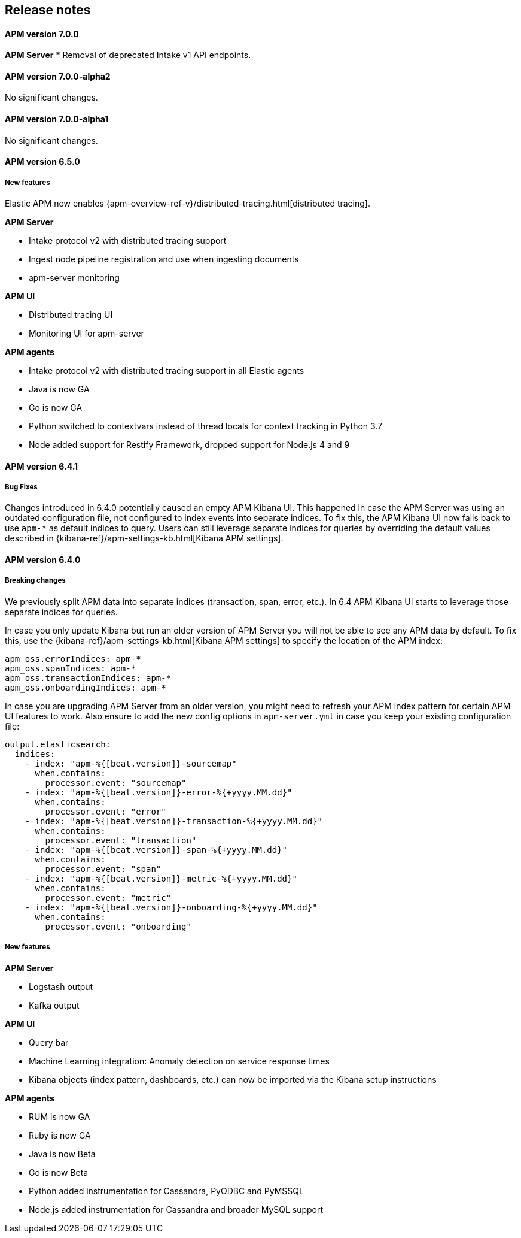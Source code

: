 [[kibana]]
[[apm-release-notes]]
== Release notes

[float]
==== APM version 7.0.0

*APM Server*
* Removal of deprecated Intake v1 API endpoints.

[float]
==== APM version 7.0.0-alpha2

No significant changes.

[float]
==== APM version 7.0.0-alpha1

No significant changes.

////
[float]
==== APM version 6.6.0
////

[float]
==== APM version 6.5.0

[float]
===== New features

Elastic APM now enables {apm-overview-ref-v}/distributed-tracing.html[distributed tracing].

*APM Server*

* Intake protocol v2 with distributed tracing support
* Ingest node pipeline registration and use when ingesting documents
* apm-server monitoring

*APM UI*

* Distributed tracing UI
* Monitoring UI for apm-server

*APM agents*

* Intake protocol v2 with distributed tracing support in all Elastic agents
* Java is now GA
* Go is now GA
* Python switched to contextvars instead of thread locals for context tracking in Python 3.7
* Node added support for Restify Framework, dropped support for Node.js 4 and 9

[float]
==== APM version 6.4.1

[float]
===== Bug Fixes
Changes introduced in 6.4.0 potentially caused an empty APM Kibana UI.
This happened in case the APM Server was using an outdated configuration file, not configured to index events into separate indices. 
To fix this, the APM Kibana UI now falls back to use `apm-*` as default indices to query.
Users can still leverage separate indices for queries by overriding the default values described in {kibana-ref}/apm-settings-kb.html[Kibana APM settings].


[float]
==== APM version 6.4.0

[float]
===== Breaking changes

We previously split APM data into separate indices (transaction, span, error, etc.).
In 6.4 APM Kibana UI starts to leverage those separate indices for queries.

In case you only update Kibana but run an older version of APM Server you will not be able to see any APM data by default.
To fix this, use the {kibana-ref}/apm-settings-kb.html[Kibana APM settings] to specify the location of the APM index:
["source","sh"]
------------------------------------------------------------
apm_oss.errorIndices: apm-*
apm_oss.spanIndices: apm-*
apm_oss.transactionIndices: apm-*
apm_oss.onboardingIndices: apm-*
------------------------------------------------------------

In case you are upgrading APM Server from an older version, you might need to refresh your APM index pattern for certain APM UI features to work.
Also ensure to add the new config options in `apm-server.yml` in case you keep your existing configuration file:
["source","sh"]
------------------------------------------------------------
output.elasticsearch:
  indices:
    - index: "apm-%{[beat.version]}-sourcemap"
      when.contains:
        processor.event: "sourcemap"
    - index: "apm-%{[beat.version]}-error-%{+yyyy.MM.dd}"
      when.contains:
        processor.event: "error"
    - index: "apm-%{[beat.version]}-transaction-%{+yyyy.MM.dd}"
      when.contains:
        processor.event: "transaction"
    - index: "apm-%{[beat.version]}-span-%{+yyyy.MM.dd}"
      when.contains:
        processor.event: "span"
    - index: "apm-%{[beat.version]}-metric-%{+yyyy.MM.dd}"
      when.contains:
        processor.event: "metric"
    - index: "apm-%{[beat.version]}-onboarding-%{+yyyy.MM.dd}"
      when.contains:
        processor.event: "onboarding"
------------------------------------------------------------

[float]
===== New features

*APM Server*

* Logstash output
* Kafka output


*APM UI*

* Query bar
* Machine Learning integration: Anomaly detection on service response times
* Kibana objects (index pattern, dashboards, etc.) can now be imported via the Kibana setup instructions


*APM agents*

* RUM is now GA
* Ruby is now GA
* Java is now Beta
* Go is now Beta
* Python added instrumentation for Cassandra, PyODBC and PyMSSQL
* Node.js added instrumentation for Cassandra and broader MySQL support
